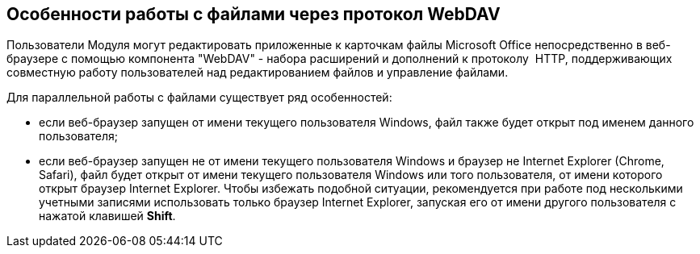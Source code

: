 
== Особенности работы с файлами через протокол WebDAV

Пользователи Модуля могут редактировать приложенные к карточкам файлы Microsoft Office непосредственно в веб-браузере с помощью компонента "WebDAV" - набора расширений и дополнений к протоколу  HTTP, поддерживающих совместную работу пользователей над редактированием файлов и управление файлами.

Для параллельной работы с файлами существует ряд особенностей:

* если веб-браузер запущен от имени текущего пользователя Windows, файл также будет открыт под именем данного пользователя;
* если веб-браузер запущен не от имени текущего пользователя Windows и браузер не Internet Explorer (Chrome, Safari), файл будет открыт от имени текущего пользователя Windows или того пользователя, от имени которого открыт браузер Internet Explorer. Чтобы избежать подобной ситуации, рекомендуется при работе под несколькими учетными записями использовать только браузер Internet Explorer, запуская его от имени другого пользователя с нажатой клавишей [.ph .uicontrol]*Shift*.

